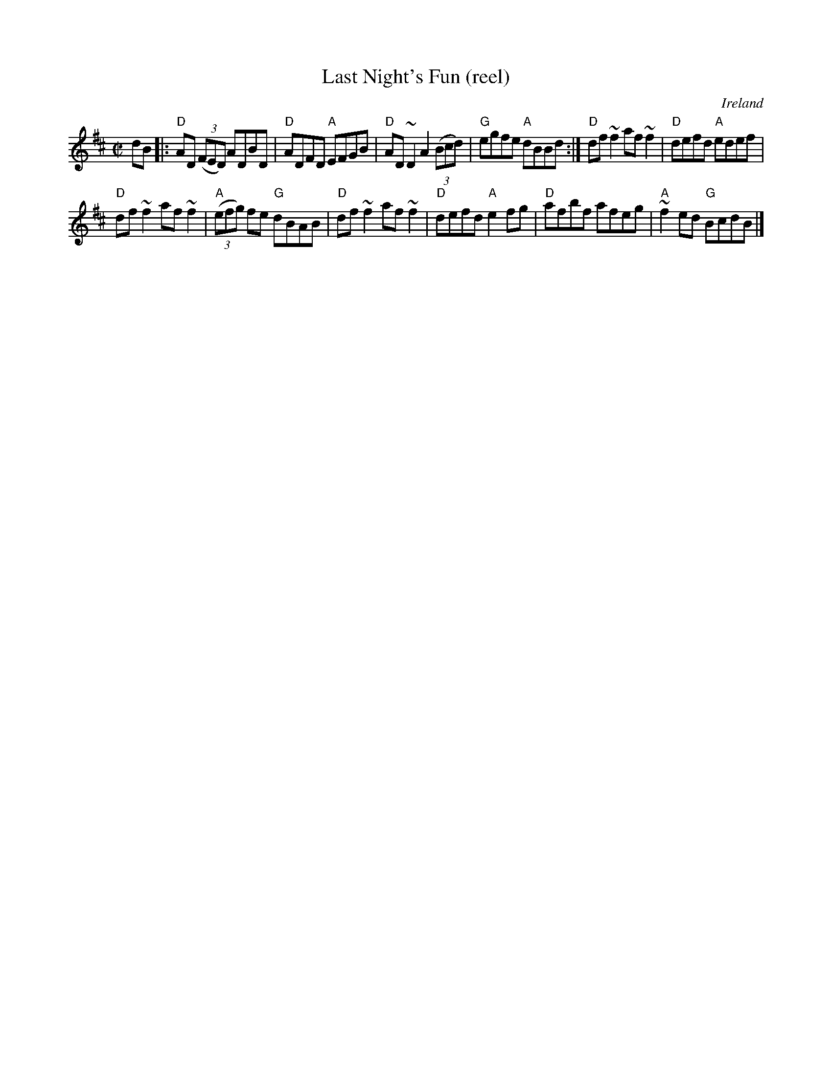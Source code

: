 X:157
T:Last Night's Fun (reel)
R:Reel
O:Ireland
D:Noel Hill: The Irish Concertina ?
D:Mary Bergin: Feadoga Stain ?
D:Dervish: Playing with Fire ?
B:Bulmer & Sharpley 3
B:Irish Traditional Music Session Tunes 3 p24
D:The First Month of Spring, John Vesey and Paul Brady ?
S:The First Month of Spring, John Vesey and Paul Brady ?
S:My arrangement from various sources
Z:Transcription, arrangement, chords:Mike Long
M:C|
L:1/8
K:D
dB|:\
"D"AD (3(FED) ADBD|"D"ADFD "A"EFGB|"D"AD~D2 A2 (3(Bcd)|"G"egfe "A"dBBd:|\
"D"df~f2 af~f2|"D"defd "A"edef|
"D"df~f2 af~f2|"A"(3(efg) fe "G"dBAB|\
"D"df~f2 af~f2|"D"defd "A"e2fg|"D"afbf afeg|"A"~f2ed "G"BcdB|]
